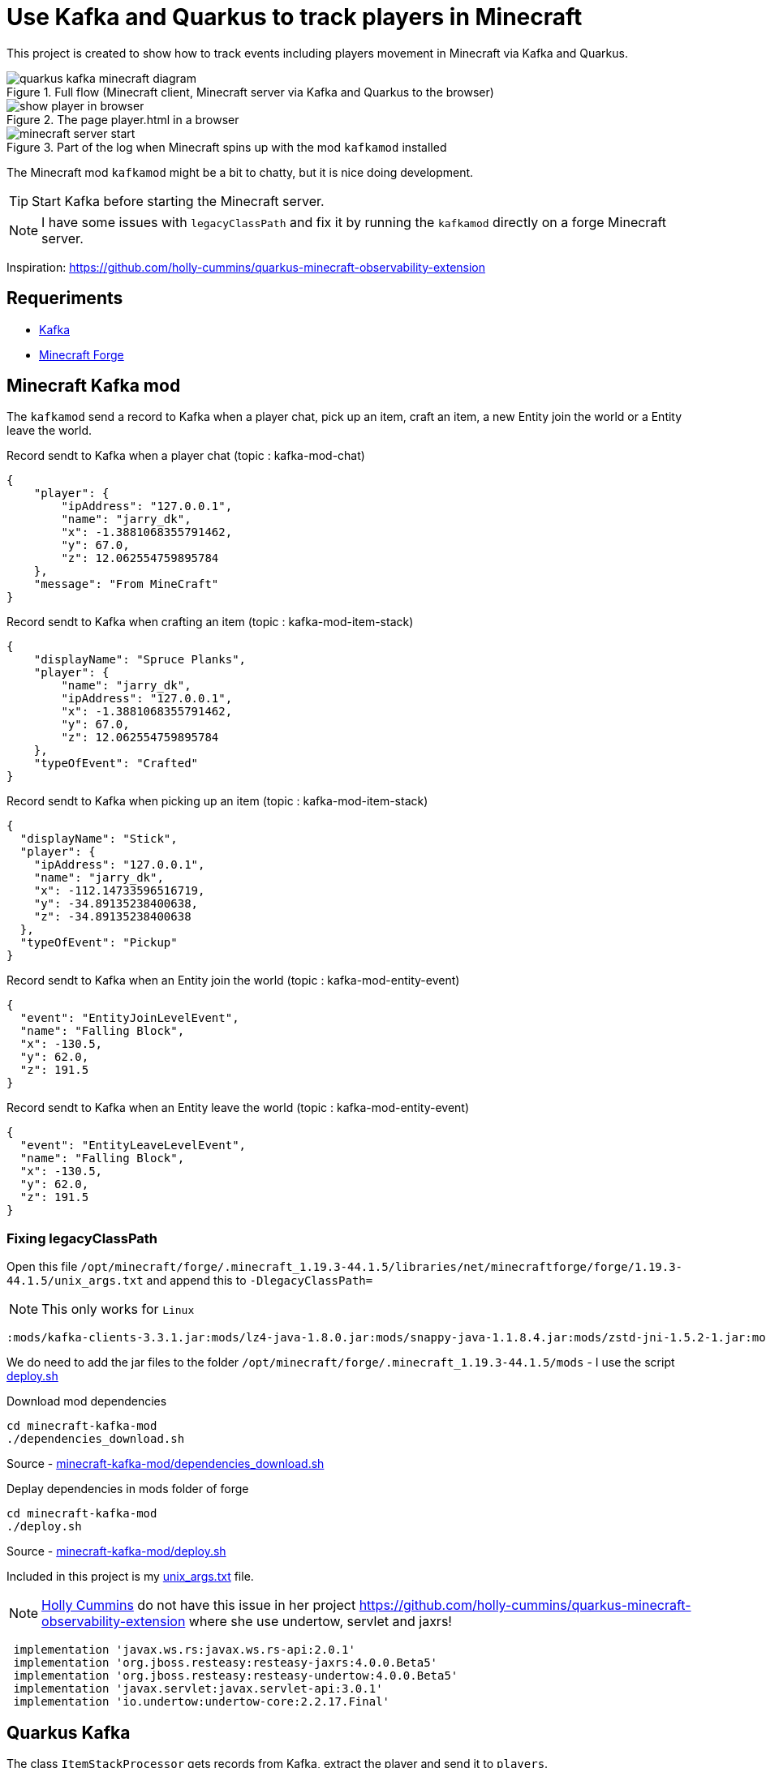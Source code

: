 = Use Kafka and Quarkus to track players in Minecraft

This project is created to show how to track events including players movement in Minecraft via Kafka and Quarkus.

.Full flow (Minecraft client, Minecraft server via Kafka and Quarkus to the browser)

image::images/quarkus-kafka-minecraft_diagram.png[]

.The page player.html in a browser
image::images/show_player_in_browser.png[]

.Part of the log when Minecraft spins up with the mod `kafkamod` installed
image::images/minecraft_server_start.png[]

The Minecraft mod `kafkamod` might be a bit to chatty, but it is nice doing development.

TIP: Start Kafka before starting the Minecraft server.

NOTE: I have some issues with `legacyClassPath` and fix it by running the `kafkamod` directly on a forge Minecraft server.

Inspiration: https://github.com/holly-cummins/quarkus-minecraft-observability-extension

== Requeriments

- https://kafka.apache.org[Kafka]
- https://files.minecraftforge.net/net/minecraftforge/forge/[Minecraft Forge]

== Minecraft Kafka mod

The `kafkamod` send a record to Kafka when a player chat, pick up an item, craft an item, a new Entity join the world or a Entity leave the world.

.Record sendt to Kafka when a player chat (topic : kafka-mod-chat)

[source,json]
----
{
    "player": {
        "ipAddress": "127.0.0.1",
        "name": "jarry_dk",
        "x": -1.3881068355791462,
        "y": 67.0,
        "z": 12.062554759895784
    },
    "message": "From MineCraft"
}
----

.Record sendt to Kafka when crafting an item (topic : kafka-mod-item-stack)

[source,json]
----
{
    "displayName": "Spruce Planks",
    "player": {
        "name": "jarry_dk",
        "ipAddress": "127.0.0.1",
        "x": -1.3881068355791462,
        "y": 67.0,
        "z": 12.062554759895784
    },
    "typeOfEvent": "Crafted"
}
----

.Record sendt to Kafka when picking up an item (topic : kafka-mod-item-stack)

[source,json]
----
{
  "displayName": "Stick",
  "player": {
    "ipAddress": "127.0.0.1",
    "name": "jarry_dk",
    "x": -112.14733596516719,
    "y": -34.89135238400638,
    "z": -34.89135238400638
  },
  "typeOfEvent": "Pickup"
}
----

.Record sendt to Kafka when an Entity join the world (topic : kafka-mod-entity-event)

[source,json]
----
{
  "event": "EntityJoinLevelEvent",
  "name": "Falling Block",
  "x": -130.5,
  "y": 62.0,
  "z": 191.5
}

----

.Record sendt to Kafka when an Entity leave the world (topic : kafka-mod-entity-event)

[source,json]
----
{
  "event": "EntityLeaveLevelEvent",
  "name": "Falling Block",
  "x": -130.5,
  "y": 62.0,
  "z": 191.5
}
----


=== Fixing legacyClassPath

Open this file `/opt/minecraft/forge/.minecraft_1.19.3-44.1.5/libraries/net/minecraftforge/forge/1.19.3-44.1.5/unix_args.txt` and append this to `-DlegacyClassPath=`

NOTE: This only works for `Linux`

----
:mods/kafka-clients-3.3.1.jar:mods/lz4-java-1.8.0.jar:mods/snappy-java-1.1.8.4.jar:mods/zstd-jni-1.5.2-1.jar:mods/jackson-annotations-2.14.1.jar:mods/jackson-core-2.14.1.jar:mods/jackson-databind-2.14.1.jar
----

We do need to add the jar files to the folder `/opt/minecraft/forge/.minecraft_1.19.3-44.1.5/mods` - I use the script link:minecraft-kafka-mod/deploy.sh[deploy.sh]

.Download mod dependencies
[source,bash]
----
cd minecraft-kafka-mod
./dependencies_download.sh
----
Source - link:minecraft-kafka-mod/dependencies_download.sh[minecraft-kafka-mod/dependencies_download.sh]


.Deplay dependencies in mods folder of forge
[source,bash]
----
cd minecraft-kafka-mod
./deploy.sh
----
Source - link:minecraft-kafka-mod/deploy.sh[minecraft-kafka-mod/deploy.sh]

Included in this project is my link:unix_args.txt[unix_args.txt] file.

NOTE: https://github.com/holly-cummins[Holly Cummins] do not have this issue in her project https://github.com/holly-cummins/quarkus-minecraft-observability-extension where she use undertow, servlet and jaxrs!
----
 implementation 'javax.ws.rs:javax.ws.rs-api:2.0.1'
 implementation 'org.jboss.resteasy:resteasy-jaxrs:4.0.0.Beta5'
 implementation 'org.jboss.resteasy:resteasy-undertow:4.0.0.Beta5'
 implementation 'javax.servlet:javax.servlet-api:3.0.1'
 implementation 'io.undertow:undertow-core:2.2.17.Final'
----

== Quarkus Kafka

The class `ItemStackProcessor` gets records from Kafka, extract the player and send it to `players`.

[source,java]
----
@Incoming("item-stack")
@Outgoing("players")
public Player process(String itemStack) throws InterruptedException {
    Player player = null;
    try {
        JsonNode itemStackObj = objectMapper.readTree(itemStack);
        JsonNode playerObj  = itemStackObj.get("player");
        player = new Player(playerObj);
    } catch (Exception e) {
        e.printStackTrace();
    }
    return player;
}
----

The class `PlayerResource` expose a `text/event-stream` endpoint for all updates to `players`.

Starting the app we are now able to use http://localhost:8081/players.html if in `dev` mode to see updates to players.

image::images/show_player_in_browser.png[]

== Kafka tasks

.Export KAFKA_HOME

[source,bash]
----
export KAFKA_HOME=/opt/apache/kafka/kafka_2.13-3.2.1
----

.Start Zookeeper

[source,bash]
----
$KAFKA_HOME/bin/zookeeper-server-start.sh $KAFKA_HOME/config/zookeeper.propertie
----

.Start Kafka

[source,bash]
----
$KAFKA_HOME/bin/kafka-server-start.sh $KAFKA_HOME/config/server.properties
----

TIP: Add ` | jq` to get the json from the topic in a nice format. How to install https://stedolan.github.io/jq/[jq].

.Consume the kafka-mod-chat topic

[source,bash]
----
$KAFKA_HOME/bin/kafka-console-consumer.sh \
    --bootstrap-server localhost:9092 \
    --topic kafka-mod-chat \
    --from-beginning
----

.Consume the kafka-mod-item-stack topic

[source,bash]
----
$KAFKA_HOME/bin/kafka-console-consumer.sh \
    --bootstrap-server localhost:9092 \
    --topic kafka-mod-item-stack \
    --from-beginning
----

.Consume the kafka-mod-entity-event topic

[source,bash]
----
$KAFKA_HOME/bin/kafka-console-consumer.sh \
    --bootstrap-server localhost:9092 \
    --topic kafka-mod-entity-event \
    --from-beginning
----

.Create the topic kafka-mod-entity-event (if needed)

[source,bash]
----
$KAFKA_HOME/bin/kafka-topics.sh \
    --bootstrap-server localhost:9092 \
    --topic kafka-mod-entity-event \
    --create
----

.Create the topic kafka-mod-entity-event - adv. #1 (if needed)

[source,bash]
----
$KAFKA_HOME/bin/kafka-topics.sh \
    --bootstrap-server localhost:9092 \
    --topic kafka-mod-entity-event \
    --replica-assignment 0:1:2,0:1:2,0:1:2 \
    --create
----

.Create the topic kafka-mod-entity-event - adv. #2 (if needed)

[source,bash]
----
$KAFKA_HOME/bin/kafka-topics.sh \
    --bootstrap-server localhost:9092 \
    --topic kafka-mod-entity-event \
    --replication-factor 2 \
    --create
----

.Discribe the topic kafka-mod-entity-event

[source,bash]
----
$KAFKA_HOME/bin/kafka-topics.sh \
    --bootstrap-server localhost:9092 \
    --topic kafka-mod-entity-event \
    --describe
----

.Modify the topic kafka-mod-entity-event - change partitions

[source,bash]
----
$KAFKA_HOME/bin/kafka-topics.sh \
    --bootstrap-server localhost:9092 \
    --topic kafka-mod-entity-event \
    --partitions 3 \
    --alter
----

NOTE: This can be done with kafka-reassign-partitions.sh too.

.Delete the topic kafka-mod-entity-event

[source,bash]
----
$KAFKA_HOME/bin/kafka-topics.sh \
    --bootstrap-server localhost:9092 \
    --topic kafka-mod-entity-event \
    --delete
----

.Increasing replication factor for the topic kafka-mod-entity-event

[source,bash]
----
cat > increase-replication-factor.json << EOF
{
    "version": 1,
    "partitions": [
        {
            "topic": "kafka-mod-entity-event",
            "partition": 0,
            "replicas": [
                0,
                1
            ],
            "replication-factor" : 2
        }
    ]
}
EOF
----

[source,bash]
----
$KAFKA_HOME/bin/kafka-reassign-partitions.sh \
    --bootstrap-server localhost:9092 \
    --reassignment-json-file increase-replication-factor.json \
    --execute
----

Source : https://kafka.apache.org/documentation/#basic_ops_increase_replication_factor


== Links

- https://files.minecraftforge.net/net/minecraftforge/forge/[Downloads for Minecraft Forge]
- https://docs.minecraftforge.net/en/latest/[MinecraftForge Documentation]
- https://nekoyue.github.io/ForgeJavaDocs-NG/javadoc/1.19.1/index.html
- https://quarkus.io/guides/kafka-reactive-getting-started[Getting Started to SmallRye Reactive Messaging with Apache Kafka - Quarkus]
- https://threejs.org
- https://stedolan.github.io/jq/
- https://sequencediagram.org/

=== Kafka links

- https://kafka.apache.org/32/javadoc/index-all.html
- https://kafka.apache.org/32/javadoc/org/apache/kafka/clients/producer/KafkaProducer.html
- https://kafka.apache.org/32/javadoc/org/apache/kafka/clients/consumer/KafkaConsumer.html
- https://github.com/confluentinc/examples/tree/7.2.1-post/clients/cloud/java/src/main/java/io/confluent/examples/clients/cloud
- https://hevodata.com/learn/kafka-replication/
- https://medium.com/@_amanarora/replication-in-kafka-58b39e91b64e
- https://www.confluent.io/blog/hands-free-kafka-replication-a-lesson-in-operational-simplicity/
- https://kafka.apache.org/documentation/#basic_ops_increase_replication_factor
- https://sleeplessbeastie.eu/2022/01/05/how-to-reassign-kafka-topic-partitions-and-replicas/[How to reassign Kafka topic partitions]
